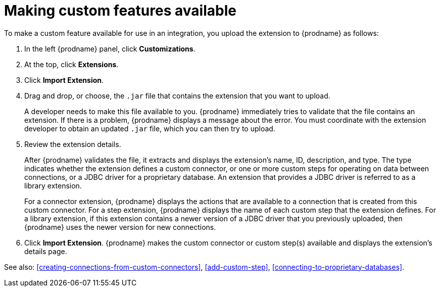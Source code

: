 [id='making-extensions-available']
= Making custom features available

To make a custom feature available for use in an integration, you upload
the extension to {prodname} as follows:

. In the left {prodname} panel, click *Customizations*. 
. At the top, click *Extensions*. 
. Click *Import Extension*. 
. Drag and drop, or choose, the `.jar` file that contains the extension 
that you want to upload.
+
A developer needs to make this file available to you. 
{prodname} immediately tries to validate that the file contains an 
extension. If there is a problem, {prodname} displays a message about the error. 
You must coordinate with the extension 
developer to obtain an updated `.jar` file, which you can then try to upload. 

. Review the extension details.
+
After {prodname} validates the file, it extracts and displays the extension's 
name, ID, description, and type. The type indicates whether the extension
defines a custom connector, or one or more custom steps for
operating on data between connections, or a JDBC driver for a 
proprietary database. An extension that provides a JDBC driver is 
referred to as a library extension. 
+
For a connector extension, {prodname} displays
the actions that are available to a connection that is created from this 
custom connector. For a step extension, {prodname} displays
the name of each custom step that the extension defines. For a library
extension, if this extension contains a newer version of a JDBC driver that you 
previously uploaded, then {prodname} uses the newer version for new
connections. 

. Click *Import Extension*. {prodname} makes the custom connector or 
custom step(s) available and displays the extension's details page. 

See also: <<creating-connections-from-custom-connectors>>,
<<add-custom-step>>, <<connecting-to-proprietary-databases>>.
